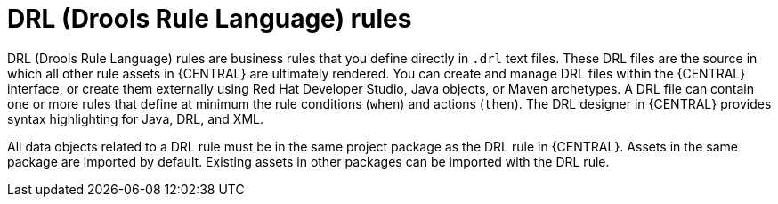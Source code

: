 [id='drl-rules-con_{context}']
= DRL (Drools Rule Language) rules

DRL (Drools Rule Language) rules are business rules that you define directly in `.drl` text files. These DRL files are the source in which all other rule assets in {CENTRAL} are ultimately rendered. You can create and manage DRL files within the {CENTRAL} interface, or create them externally using Red Hat Developer Studio, Java objects, or Maven archetypes. A DRL file can contain one or more rules that define at minimum the rule conditions (`when`) and actions (`then`). The DRL designer in {CENTRAL} provides syntax highlighting for Java, DRL, and XML.

All data objects related to a DRL rule must be in the same project package as the DRL rule in {CENTRAL}. Assets in the same package are imported by default. Existing assets in other packages can be imported with the DRL rule.
